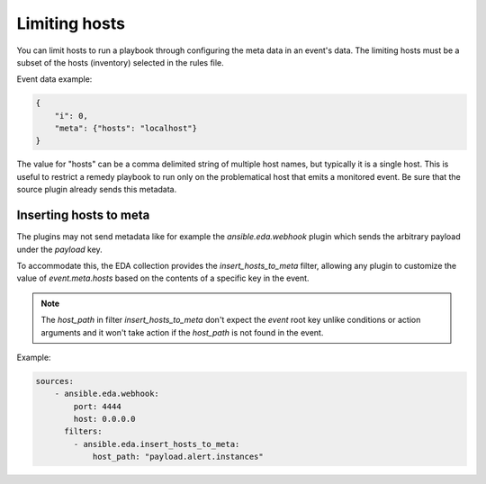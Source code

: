 ==============
Limiting hosts
==============

You can limit hosts to run a playbook through configuring the meta data in an event's data.
The limiting hosts must be a subset of the hosts (inventory) selected in the rules file.

Event data example:

.. code-block:: json

    {
        "i": 0,
        "meta": {"hosts": "localhost"}
    }

The value for "hosts" can be a comma delimited string of multiple host names, but typically
it is a single host. This is useful to restrict a remedy playbook to run only on the problematical host
that emits a monitored event. Be sure that the source plugin already sends this metadata.


Inserting hosts to meta
-----------------------

The plugins may not send metadata like for example the `ansible.eda.webhook` plugin which
sends the arbitrary payload under the `payload` key.

To accommodate this, the EDA collection provides the `insert_hosts_to_meta` filter,
allowing any plugin to customize the value of `event.meta.hosts` based on the contents
of a specific key in the event.

.. note::

    The `host_path` in filter `insert_hosts_to_meta` don't expect the `event` root key unlike conditions
    or action arguments and it won't take action if the `host_path` is not found in the event.


Example:

.. code-block:: yaml

    sources:
        - ansible.eda.webhook:
            port: 4444
            host: 0.0.0.0
          filters:
            - ansible.eda.insert_hosts_to_meta:
                host_path: "payload.alert.instances"

